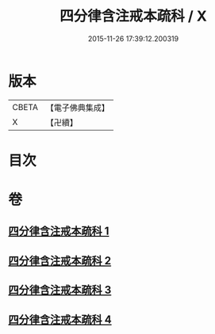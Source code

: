#+TITLE: 四分律含注戒本疏科 / X
#+DATE: 2015-11-26 17:39:12.200319
* 版本
 |     CBETA|【電子佛典集成】|
 |         X|【卍續】    |

* 目次
* 卷
** [[file:KR6k0145_001.txt][四分律含注戒本疏科 1]]
** [[file:KR6k0145_002.txt][四分律含注戒本疏科 2]]
** [[file:KR6k0145_003.txt][四分律含注戒本疏科 3]]
** [[file:KR6k0145_004.txt][四分律含注戒本疏科 4]]
